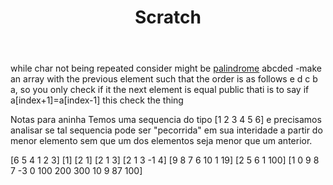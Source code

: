 #+TITLE: Scratch

while char not being repeated consider might be [[file:../../../../../emacs/org/roam/20210627170328-palindrome.org][palindrome]]
abcded
    -make an array with the previous element such that the order is as
    follows
        e d c b a, so you only check if it the next element is equal public
    thati is to say if a[index+1]=a[index-1] this check the thing

Notas para aninha
    Temos uma sequencia do tipo
         [1 2 3 4 5 6] e precisamos analisar se tal sequencia pode
         ser "pecorrida" em sua interidade a partir do menor elemento
         sem que um dos elementos seja menor que um anterior.

         [6 5 4 1 2 3]
         [1]
         [2 1]
         [2 1 3]
         [2 1 3 -1 4]
         [9 8 7 6 10 1 19]
         [2 5 6 1 100]
         [1 0 9 8 7 -3 0 100 200 300 10 9 87 100]
